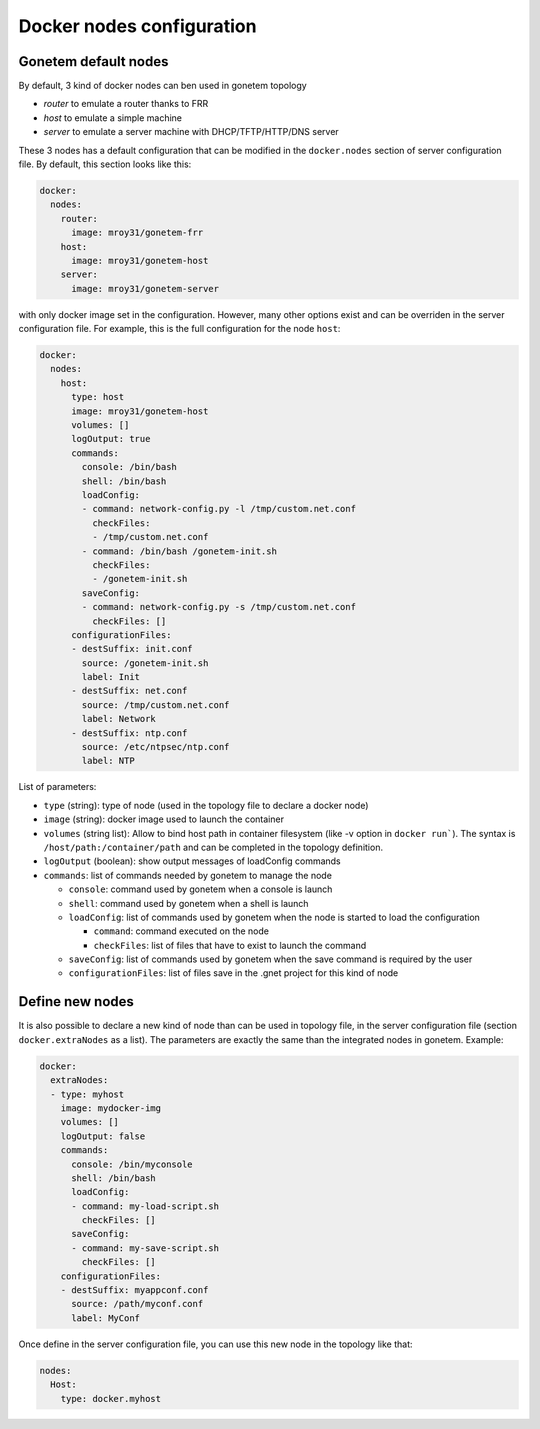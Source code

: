 .. _nodes:

Docker nodes configuration
==========================


Gonetem default nodes
---------------------

By default, 3 kind of docker nodes can ben used in gonetem topology

- `router` to emulate a router thanks to FRR
- `host` to emulate a simple machine
- `server` to emulate a server machine with DHCP/TFTP/HTTP/DNS server

These 3 nodes has a default configuration that can be modified in the ``docker.nodes``
section of server configuration file. By default, this section looks like this:

.. code-block:: yaml

    docker:
      nodes:
        router:
          image: mroy31/gonetem-frr
        host:
          image: mroy31/gonetem-host
        server:
          image: mroy31/gonetem-server


with only docker image set in the configuration. However, many other options 
exist and can be overriden in the server configuration file. For example, this is
the full configuration for the node ``host``:

.. code-block:: yaml

    docker:
      nodes:
        host:
          type: host
          image: mroy31/gonetem-host
          volumes: []
          logOutput: true
          commands:
            console: /bin/bash
            shell: /bin/bash
            loadConfig:
            - command: network-config.py -l /tmp/custom.net.conf
              checkFiles:
              - /tmp/custom.net.conf
            - command: /bin/bash /gonetem-init.sh
              checkFiles:
              - /gonetem-init.sh
            saveConfig:
            - command: network-config.py -s /tmp/custom.net.conf
              checkFiles: []
          configurationFiles:
          - destSuffix: init.conf
            source: /gonetem-init.sh
            label: Init
          - destSuffix: net.conf
            source: /tmp/custom.net.conf
            label: Network
          - destSuffix: ntp.conf
            source: /etc/ntpsec/ntp.conf
            label: NTP

List of parameters:

- ``type`` (string): type of node (used in the topology file to declare a docker node)
- ``image`` (string): docker image used to launch the container
- ``volumes`` (string list): Allow to bind host path in container filesystem (like -v option in ``docker run```). The syntax is ``/host/path:/container/path`` and can be completed in the topology definition.
- ``logOutput`` (boolean): show output messages of loadConfig commands
- ``commands``: list of commands needed by gonetem to manage the node

  - ``console``: command used by gonetem when a console is launch
  - ``shell``: command used by gonetem when a shell is launch
  - ``loadConfig``: list of commands used by gonetem when the node is started to load the configuration

    - ``command``: command executed on the node
    - ``checkFiles``: list of files that have to exist to launch the command

  - ``saveConfig``: list of commands used by gonetem when the save command is required by the user
  - ``configurationFiles``: list of files save in the .gnet project for this kind of node


Define new nodes
----------------

It is also possible to declare a new kind of node than can be used in topology file, in the server
configuration file (section ``docker.extraNodes`` as a list). The parameters are exactly the same than 
the integrated nodes in gonetem. Example:

.. code-block:: yaml

    docker:
      extraNodes:
      - type: myhost
        image: mydocker-img
        volumes: []
        logOutput: false
        commands:
          console: /bin/myconsole
          shell: /bin/bash
          loadConfig:
          - command: my-load-script.sh
            checkFiles: []
          saveConfig:
          - command: my-save-script.sh
            checkFiles: []
        configurationFiles:
        - destSuffix: myappconf.conf
          source: /path/myconf.conf
          label: MyConf

Once define in the server configuration file, you can use this new node in the topology like that:

.. code-block:: yaml

    nodes:
      Host:
        type: docker.myhost


